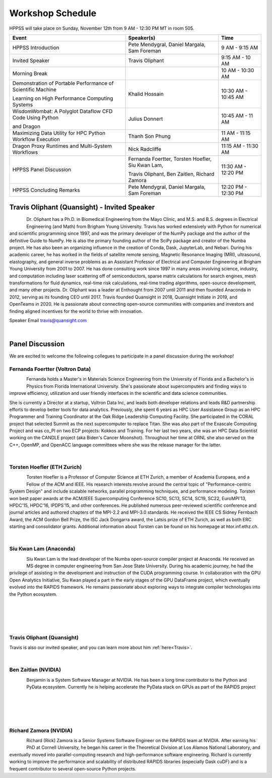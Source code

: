 Workshop Schedule
+++++++++++++++++

HPPSS will take place on Sunday, November 12th from 9 AM - 12:30 PM MT in room 505.

+----------------------------------------------------------------+---------------------------------------------------+---------------------+
| Event                                                          | Speaker(s)                                        | Time                |
+================================================================+===================================================+=====================+
| HPPSS Introduction                                             | Pete Mendygral, Daniel Margala, Sam Foreman       | 9 AM - 9:15 AM      |
+----------------------------------------------------------------+---------------------------------------------------+---------------------+
| Invited Speaker                                                | Travis Oliphant                                   | 9:15 AM - 10 AM     |
+----------------------------------------------------------------+---------------------------------------------------+---------------------+
| Morning Break                                                  |                                                   | 10 AM - 10:30 AM    |
+----------------------------------------------------------------+---------------------------------------------------+---------------------+
| Demonstration of Portable Performance of Scientific Machine    | Khalid Hossain                                    | 10:30 AM - 10:45 AM |
|                                                                |                                                   |                     |
| Learning on High Performance Computing Systems                 |                                                   |                     |
+----------------------------------------------------------------+---------------------------------------------------+---------------------+
| WisdomWombat: A Polyglot Dataflow CFD Code Using Python        | Julius Donnert                                    | 10:45 AM - 11 AM    |
|                                                                |                                                   |                     |
| and Dragon                                                     |                                                   |                     |
+----------------------------------------------------------------+---------------------------------------------------+---------------------+
| Maximizing Data Utility for HPC Python Workflow Execution      | Thanh Son Phung                                   | 11 AM - 11:15 AM    |
+----------------------------------------------------------------+---------------------------------------------------+---------------------+
| Dragon Proxy Runtimes and Multi-System Workflows               | Nick Radcliffe                                    | 11:15 AM - 11:30 AM |
+----------------------------------------------------------------+---------------------------------------------------+---------------------+
| HPPSS Panel Discussion                                         | Fernanda Foertter, Torsten Hoefler, Siu Kwan Lam, | 11:30 AM - 12:20 PM |
|                                                                |                                                   |                     |
|                                                                | Travis Oliphant, Ben Zaitlen, Richard Zamora      |                     |
+----------------------------------------------------------------+---------------------------------------------------+---------------------+
| HPPSS Concluding Remarks                                       | Pete Mendygral, Daniel Margala, Sam Foreman       | 12:20 PM - 12:30 PM |
+----------------------------------------------------------------+---------------------------------------------------+---------------------+


.. _Travis:

Travis Oliphant (Quansight) - Invited Speaker
=============================================

.. figure:: images/oliphant.png
   :align: left
   :scale: 100 %

Dr. Oliphant has a Ph.D. in Biomedical Engineering from the Mayo Clinic, and M.S. and B.S. degrees in Electrical
Engineering (and Math) from Brigham Young University. Travis has worked extensively with Python for numerical and
scientific programming since 1997, and was the primary developer of the NumPy package and the author of the definitive
Guide to NumPy. He is also the primary founding author of the SciPy package and creator of the Numba project.  He has
also been an organizing influence in the creation of Conda, Dask, JupyterLab, and Nebari.  During his academic career,
he has worked in the fields of satellite remote sensing, Magnetic Resonance Imaging (MRI), ultrasound, elastography,
and general inverse problems as an Assistant Professor of Electrical and Computer Engineering at Brigham Young
University from 2001 to 2007. He has done consulting work since 1997 in many areas involving science, industry, and
computation including laser scattering off of semiconductors, sparse matrix calculations for search engines, mesh
transformations for fluid dynamics, real-time risk calculations, real-time trading algorithms, open-source development,
and many other projects. Dr. Oliphant was a leader at Enthought from 2007 until 2011 and then founded Anaconda in 2012,
serving as its founding CEO until 2017. Travis founded Quansight in 2018, Quansight Initiate in 2019, and OpenTeams in
2020. He is passionate about connecting open-source communities with companies and investors and finding aligned
incentives for the world to thrive with innovation.

Speaker Email
travis@quansight.com

|

Panel Discussion
================

We are excited to welcome the following collegues to participate in a panel discussion during the workshop!

Fernanda Foertter (Voltron Data)
--------------------------------

.. figure:: images/22-1116oraclenvidia42921-edited.jpg
   :align: left
   :scale: 15 %

Fernanda holds a Master's in Materials Science Engineering from the University of Florida and a Bachelor's in Physics
from Florida International University. She's passionate about supercomputers and finding ways to improve efficiency,
utilization and user friendly interfaces in the scientific and data science communities.

She is currently a Director at a startup, Voltron Data Inc, and leads both developer relations and leads R&D partnership
efforts to develop better tools for data analytics. Previously, she spent 6 years as HPC User Assistance Group as an
HPC Programmer and Training Coordinator at the Oak Ridge Leadership Computing Facility. She participated in the CORAL
project that selected Summit as the next supercomputer to replace Titan. She was also part of the Exascale Computing
Project and was co_PI on two ECP projects: Kokkos and Training. For her last two years, she was an HPC Data Scientist
working on the CANDLE project (aka Biden's Cancer Moonshot). Throughout her time at ORNL she also served on the C++,
OpenMP, and OpenACC language committees where she was the release manager for the latter.

|

Torsten Hoefler (ETH Zurich)
----------------------------

.. figure:: images/hoefler_dinfk.jpg
   :align: left
   :scale: 10 %

Torsten Hoefler is a Professor of Computer Science at ETH Zurich, a member of Academia Europaea, and a Fellow of the
ACM and IEEE. His research interests revolve around the central topic of "Performance-centric System Design" and include
scalable networks, parallel programming techniques, and performance modeling. Torsten won best paper awards at the
ACM/IEEE Supercomputing Conference SC10, SC13, SC14, SC19, SC22, EuroMPI'13, HPDC'15, HPDC'16, IPDPS'15, and other
conferences. He published numerous peer-reviewed scientific conference and journal articles and authored chapters of
the MPI-2.2 and MPI-3.0 standards. He received the IEEE CS Sidney Fernbach Award, the ACM Gordon Bell Prize, the ISC
Jack Dongarra award, the Latsis prize of ETH Zurich, as well as both ERC starting and consolidator grants. Additional
information about Torsten can be found on his homepage at htor.inf.ethz.ch.

|

Siu Kwan Lam (Anaconda)
-----------------------

.. figure:: images/siu_profile.JPG
   :align: left
   :scale: 20 %

Siu Kwan Lam is the lead developer of the Numba open-source compiler project at Anaconda. He received an MS degree in
computer engineering from San Jose State University. During his academic journey, he had the privilege of assisting in
the development and instruction of the CUDA programming course. In collaboration with the GPU Open Analytics Initiative,
Siu Kwan played a part in the early stages of the GPU DataFrame project, which eventually evolved into the RAPIDS
framework. He remains passionate about exploring ways to integrate compiler technologies into the Python ecosystem.

|

|

|

|

Travis Oliphant (Quansight)
---------------------------

Travis is also our invited speaker, and you can learn more about him :ref:`here<Travis>`.

|

Ben Zaitlan (NVIDIA)
--------------------

.. figure:: images/zaitlen.png
   :align: left
   :scale: 8 %

Benjamin is a System Software Manager at NVIDIA. He has been a long time contributor to the Python and PyData ecosystem.
Currently he is helping accelerate the PyData stack on GPUs as part of the RAPIDS project

|

|

|

|

Richard Zamora (NVIDIA)
-----------------------

.. figure:: images/Rick_Zamora_Headshot.png
   :align: left
   :scale: 20 %

Richard (Rick) Zamora is a Senior Systems Software Engineer on the RAPIDS team at NVIDIA. After earning his PhD at
Cornell University, he began his career in the Theoretical Division at Los Alamos National Laboratory, and eventually
moved into parallel-computing research and high-performance software engineering. Richard is currently working to
improve the performance and scalability of distributed RAPIDS libraries (especially Dask cuDF) and is a frequent
contributor to several open-source Python projects.

